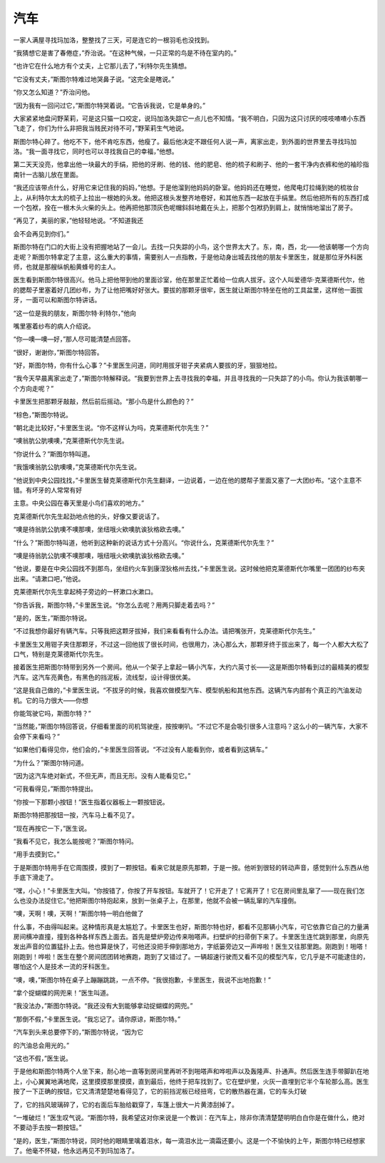 汽车
====

一家人满屋寻找玛加洛，整整找了三天，可是连它的一根羽毛也没找到。

“我猜想它是害了春倦症，”乔治说。“在这种气候，一只正常的鸟是不待在室内的。”

“也许它在什么地方有个丈夫，上它那儿去了，”利特尔先生猜想。

“它没有丈夫，”斯图尔特难过地哭鼻子说。“这完全是瞎说。”

“你又怎么知道？”乔治问他。

“因为我有一回问过它，”斯图尔特哭着说。“它告诉我说，它是单身的。”

大家紧紧地盘问野茉莉，可是这只猫一口咬定，说玛加洛失踪它一点儿也不知情。“我不明白，只因为这只讨厌的吱吱喳喳小东西飞走了，你们为什么非把我当贱民对待不可，”野茉莉生气地说。

斯图尔特心碎了。他吃不下，他不肯吃东西，他瘦了。最后他决定不跟任何人说一声，离家出走，到外面的世界里去寻找玛加洛。“我一面寻找它，同时也可以寻找我自己的幸福，”他想。

第二天天没亮，他拿出他一块最大的手绢，把他的牙刷、他的钱、他的肥皂、他的梳子和刷子、他的一套干净内衣裤和他的袖珍指南针一古脑儿放在里面。

“我还应该带点什么，好用它来记住我的妈妈，”他想。于是他溜到他妈妈的卧室。他妈妈还在睡觉，他爬电灯拉绳到她的梳妆台上，从利特尔太太的梳子上拉出一根她的头发。他把这根头发整齐地卷好，和其他东西一起放在手绢里。然后他把所有的东西打成一个包袱，拴在一根木头火柴的头上。他再把他那顶灰色呢帽斜斜地戴在头上，把那个包袱扔到肩上，就悄悄地溜出了房子。

“再见了，美丽的家，”他轻轻地说。“不知道我还

会不会再见到你们。”

斯图尔特在门口的大街上没有把握地站了一会儿。去找一只失踪的小鸟，这个世界太大了。东，南，西，北——他该朝哪一个方向走呢？斯图尔特拿定了主意，这么重大的事情，需要别人一点指教，于是他动身出城去找他的朋友卡里医生，就是那位牙外科医师，也就是那艘纵帆船黄蜂号的主人。

医生看到斯图尔特很高兴。他马上把他带到他的里面诊室，他在那里正忙着给一位病人拔牙。这个人叫爱德华·克莱德斯代尔，他的腮帮子里塞着好几团纱布，为了让他把嘴好好张大。要拔的那颗牙很牢，医生就让斯图尔特坐在他的工具盆里，这样他一面拔牙，一面可以和斯图尔特讲话。

“这一位是我的朋友，斯图尔特·利特尔，”他向

嘴里塞着纱布的病人介绍说。

“你—噢—噢—好，”那人尽可能清楚点回答。

“很好，谢谢你，”斯图尔特回答。

“好，斯图尔特，你有什么心事？”卡里医生问道，同时用拔牙钳子夹紧病人要拔的牙，狠狠地拉。

“我今天早晨离家出走了，”斯图尔特解释说。“我要到世界上去寻找我的幸福，并且寻找我的一只失踪了的小鸟。你认为我该朝哪一个方向走呢？”

卡里医生把那颗牙敲敲，然后前后摇动。“那小鸟是什么颜色的？”

“棕色，”斯图尔特说。

“朝北走比较好，”卡里医生说。“你不这样认为吗，克莱德斯代尔先生？”

“噢翁肮公肮噢噢，”克莱德斯代尔先生说。

“你说什么？”斯图尔特叫道。

“我饿噢翁肮公肮噢噢，”克莱德斯代尔先生说。

“他说到中央公园找找，”卡里医生替克莱德斯代尔先生翻译，一边说着，一边在他的腮帮子里面又塞了一大团纱布。“这个主意不错。有坏牙的人常常有好

主意。中央公园在春天里是小鸟们喜欢的地方。”

克莱德斯代尔先生起劲地点他的头，好像又要说话了。

“噢是待翁肮公肮噢不噢那噢，坐纽哦火欸噢肮诶狄格欧去噢。”

“什么？”斯图尔特叫道，他听到这种新的说话方式十分高兴。“你说什么，克莱德斯代尔先生？”

“噢是待翁肮公肮噢不噢那噢，哦纽哦火欸噢肮诶狄格欧去噢。”

“他说，要是在中央公园找不到那鸟，坐纽约火车到康涅狄格州去找，”卡里医生说。这时候他把克莱德斯代尔嘴里一团团的纱布夹出来。“请漱口吧，”他说。

克莱德斯代尔先生拿起椅子旁边的一杯漱口水漱口。

“你告诉我，斯图尔特，”卡里医生说。“你怎么去呢？用两只脚走着去吗？”

“是的，医生，”斯图尔特说。

“不过我想你最好有辆汽车。只等我把这颗牙拔掉，我们来看看有什么办法。请把嘴张开，克莱德斯代尔先生。”

卡里医生又用钳子夹住那颗牙，不过这一回他拔了很长时间，也很用力，决心那么大，那颗牙终于拔出来了，每一个人都大大松了口气，特别是克莱德斯代尔先生。

接着医生把斯图尔特带到另外一个房间。他从一个架子上拿起一辆小汽车，大约六英寸长——这是斯图尔特看到过的最精美的模型汽车。这汽车亮黄色，有黑色的挡泥板，流线型，设计得很优美。

“这是我自己做的，”卡里医生说。“不拔牙的时候，我喜欢做模型汽车、模型帆船和其他东西。这辆汽车内部有个真正的汽油发动机。它的马力很大——你想

你能驾驶它吗，斯图尔特？”

“当然能，”斯图尔特回答说，仔细看里面的司机驾驶座，按按喇叭。“不过它不是会吸引很多人注意吗？这么小的一辆汽车，大家不会停下来看吗？”

“如果他们看得见你，他们会的，”卡里医生回答说。“不过没有人能看到你，或者看到这辆车。”

“为什么？”斯图尔特问道。

“因为这汽车绝对新式，不但无声，而且无形。没有人能看见它。”

“可我看得见，”斯图尔特提出。

“你按一下那颗小按钮！”医生指着仪器板上一颗按钮说。

斯图尔特把那按钮一按，汽车马上看不见了。

“现在再按它一下，”医生说。

“我看不见它，我怎么能按呢？”斯图尔特问。

“用手去摸到它。”

于是斯图尔特用手在它周围摸，摸到了一颗按钮。看来它就是原先那颗，于是一按。他听到很轻的转动声音，感觉到什么东西从他手底下滑走了。

“嘿，小心！”卡里医生大叫。“你按错了，你按了开车按钮。车就开了！它开走了！它离开了！它在房间里乱窜了——现在我们怎么也没办法捉住它。”他把斯图尔特抱起来，放到一张桌子上，在那里，他就不会被一辆乱窜的汽车撞倒。

“噢，天啊！噢，天啊！”斯图尔特一明白他做了

什么事，不由得叫起来。这种情形真是太尴尬了。卡里医生也好，斯图尔特也好，都看不见那辆小汽车，可它依靠它自己的力量满房间横冲直撞，撞到各种各样东西上面去。首先是壁炉旁边传来啪嗒声。扫壁炉的扫帚倒下来了。卡里医生连忙跳到那里，向原先发出声音的位置猛扑上去。他也算是快了，可他还没把手伸到那地方，字纸篓旁边又一声哗啦！医生又往那里跑。刚跑到！啪嗒！刚跑到！哗啦！医生在整个房间团团转地赛跑，跑到了又错过了。一辆超速行驶而又看不见的模型汽车，它几乎是不可能逮住的，哪怕这个人是技术一流的牙科医生。

“噢，噢，”斯图尔特在桌子上蹦蹦跳跳，一点不停。“我很抱歉，卡里医生，我说不出地抱歉！”

“拿个捉蝴蝶的网兜来！”医生叫道。

“我没法办，”斯图尔特说。“我还没有大到能够拿动捉蝴蝶的网兜。”

“那倒不假，”卡里医生说。“我忘记了。请你原谅，斯图尔特。”

“汽车到头来总要停下的，”斯图尔特说，“因为它

的汽油总会用光的。”

“这也不假，”医生说。

于是他和斯图尔特两个人坐下来，耐心地一直等到房间里再听不到啪嗒声和哗啦声以及轰隆声、扑通声。然后医生连手带脚趴在地上，小心翼翼地满地爬，这里摸摸那里摸摸，直到最后，他终于把车找到了。它在壁炉里，火灰一直埋到它半个车轮那么高。医生按了一下正确的按钮，它又清清楚楚地看得见了，它的前挡泥板已经扭弯，它的散热器在漏，它的车头灯破

了，它的挡风玻璃碎了，它的右面后车胎给戳穿了，车篷上很大一片黄漆刮掉了。

“一堆破烂！”医生叹气说。“斯图尔特，我希望这对你来说是一个教训：在汽车上，除非你清清楚楚明明白白你是在做什么，绝对不要动手去按一颗按钮。”

“是的，医生，”斯图尔特说，同时他的眼睛里噙着泪水，每一滴泪水比一滴霜还要小。这是一个不愉快的上午，斯图尔特已经想家了。他毫不怀疑，他永远再见不到玛加洛了。
